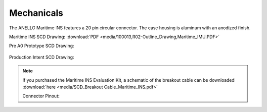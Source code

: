 Mechanicals
==================


The ANELLO Maritime INS features a 20 pin circular connector. The case housing is aluminum with an anodized finish.

Maritime INS SCD Drawing: :download:`PDF <media/100013,R02-Outline_Drawing,Maritime_IMU.PDF>`

Pre A0 Prototype SCD Drawing:

.. figure:: media/SCD_Mechanical_Maritime_INS_Pre_A0_Prototype.png
   :align: center

Production Intent SCD Drawing:

.. figure:: media/SCD_Mechanical_Maritime_INS_Production_Intent.png
   :align: center



.. note::
   If you purchased the Maritime INS Evaluation Kit, a schematic of the breakout cable can be downloaded :download:`here <media/SCD_Breakout Cable_Maritime_INS.pdf>`


   Connector Pinout:

.. image:: media/Plug_Socket_Face.png
   :width: 80%
   :align: center
